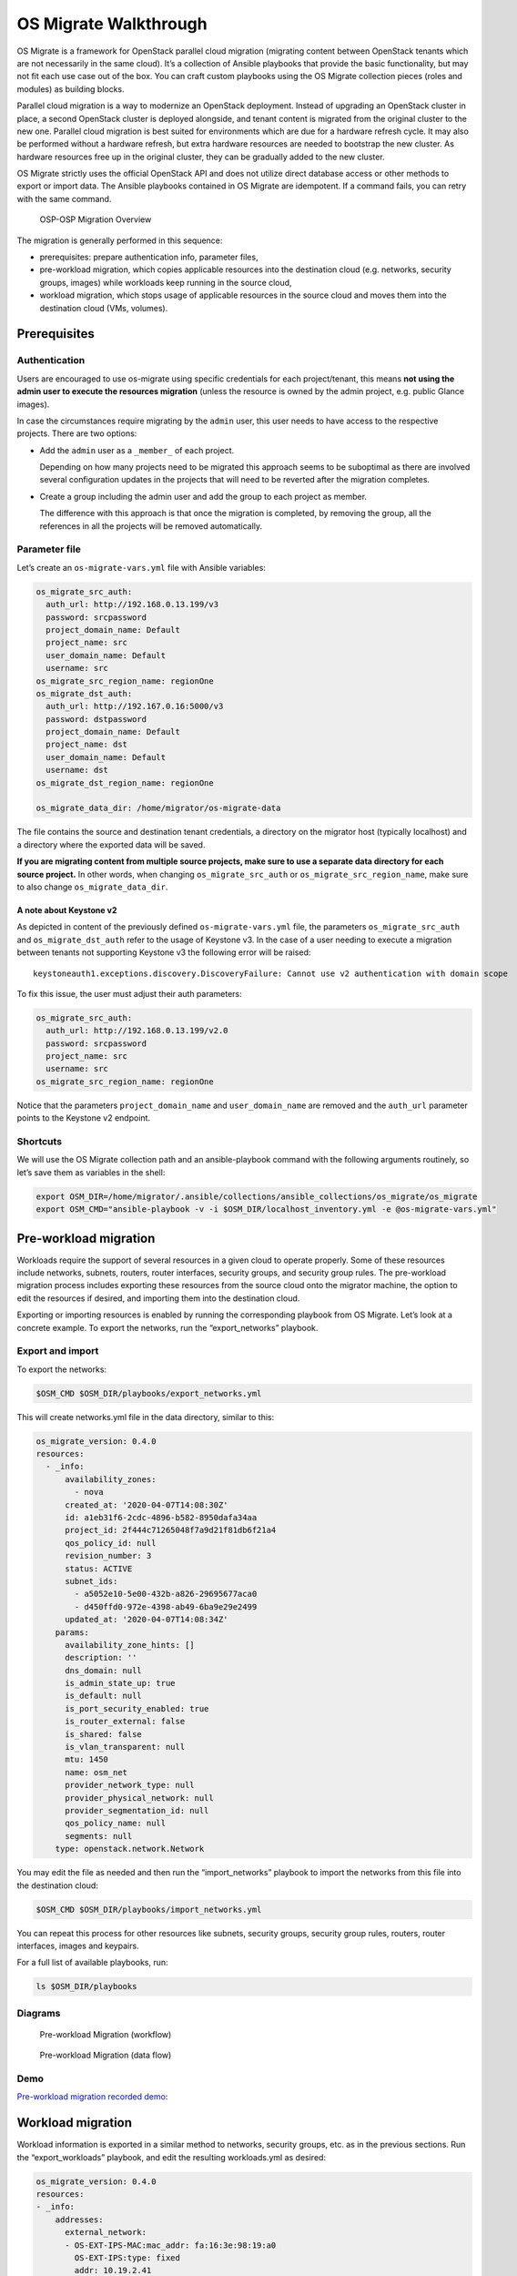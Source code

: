 OS Migrate Walkthrough
======================

OS Migrate is a framework for OpenStack parallel cloud migration
(migrating content between OpenStack tenants which are not necessarily
in the same cloud). It’s a collection of Ansible playbooks that provide
the basic functionality, but may not fit each use case out of the box.
You can craft custom playbooks using the OS Migrate collection pieces
(roles and modules) as building blocks.

Parallel cloud migration is a way to modernize an OpenStack deployment.
Instead of upgrading an OpenStack cluster in place, a second OpenStack
cluster is deployed alongside, and tenant content is migrated from the
original cluster to the new one. Parallel cloud migration is best suited
for environments which are due for a hardware refresh cycle. It may also
be performed without a hardware refresh, but extra hardware resources
are needed to bootstrap the new cluster. As hardware resources free up
in the original cluster, they can be gradually added to the new cluster.

OS Migrate strictly uses the official OpenStack API and does not utilize
direct database access or other methods to export or import data. The
Ansible playbooks contained in OS Migrate are idempotent. If a command
fails, you can retry with the same command.

.. figure:: ../images/plantuml/render/pcm-birds-eye.png
   :alt: OSP-OSP Migration Overview
   :width: 80%

   OSP-OSP Migration Overview

The migration is generally performed in this sequence:

-  prerequisites: prepare authentication info, parameter files,

-  pre-workload migration, which copies applicable resources into the
   destination cloud (e.g. networks, security groups, images) while
   workloads keep running in the source cloud,

-  workload migration, which stops usage of applicable resources in the
   source cloud and moves them into the destination cloud (VMs,
   volumes).

Prerequisites
-------------

Authentication
~~~~~~~~~~~~~~

Users are encouraged to use os-migrate using specific credentials for
each project/tenant, this means **not using the admin user to execute
the resources migration** (unless the resource is owned by the admin
project, e.g. public Glance images).

In case the circumstances require migrating by the ``admin`` user,
this user needs to have access to the respective projects. There are
two options:

-  Add the ``admin`` user as a ``_member_`` of each project.

   Depending on how many projects need to be migrated this approach seems
   to be suboptimal as there are involved several configuration updates in
   the projects that will need to be reverted after the migration
   completes.

-  Create a group including the admin user and add the group to each
   project as member.

   The difference with this approach is that once the migration is
   completed, by removing the group, all the references in all the projects
   will be removed automatically.

Parameter file
~~~~~~~~~~~~~~

Let’s create an ``os-migrate-vars.yml`` file with Ansible variables:

.. code:: yaml

   os_migrate_src_auth:
     auth_url: http://192.168.0.13.199/v3
     password: srcpassword
     project_domain_name: Default
     project_name: src
     user_domain_name: Default
     username: src
   os_migrate_src_region_name: regionOne
   os_migrate_dst_auth:
     auth_url: http://192.167.0.16:5000/v3
     password: dstpassword
     project_domain_name: Default
     project_name: dst
     user_domain_name: Default
     username: dst
   os_migrate_dst_region_name: regionOne

   os_migrate_data_dir: /home/migrator/os-migrate-data

The file contains the source and destination tenant credentials, a
directory on the migrator host (typically localhost) and a directory
where the exported data will be saved.

**If you are migrating content from multiple source projects, make
sure to use a separate data directory for each source project.** In
other words, when changing ``os_migrate_src_auth`` or
``os_migrate_src_region_name``, make sure to also change
``os_migrate_data_dir``.

A note about Keystone v2
^^^^^^^^^^^^^^^^^^^^^^^^

As depicted in content of the previously defined ``os-migrate-vars.yml``
file, the parameters ``os_migrate_src_auth`` and ``os_migrate_dst_auth``
refer to the usage of Keystone v3. In the case of a user needing to
execute a migration between tenants not supporting Keystone v3 the
following error will be raised:

::

   keystoneauth1.exceptions.discovery.DiscoveryFailure: Cannot use v2 authentication with domain scope

To fix this issue, the user must adjust their auth parameters:

.. code:: yaml

   os_migrate_src_auth:
     auth_url: http://192.168.0.13.199/v2.0
     password: srcpassword
     project_name: src
     username: src
   os_migrate_src_region_name: regionOne

Notice that the parameters ``project_domain_name`` and
``user_domain_name`` are removed and the ``auth_url`` parameter points
to the Keystone v2 endpoint.

Shortcuts
~~~~~~~~~

We will use the OS Migrate collection path and an ansible-playbook
command with the following arguments routinely, so let’s save them as
variables in the shell:

.. code:: bash

   export OSM_DIR=/home/migrator/.ansible/collections/ansible_collections/os_migrate/os_migrate
   export OSM_CMD="ansible-playbook -v -i $OSM_DIR/localhost_inventory.yml -e @os-migrate-vars.yml"

Pre-workload migration
----------------------

Workloads require the support of several resources in a given cloud to
operate properly. Some of these resources include networks, subnets,
routers, router interfaces, security groups, and security group rules.
The pre-workload migration process includes exporting these resources
from the source cloud onto the migrator machine, the option to edit the
resources if desired, and importing them into the destination cloud.

Exporting or importing resources is enabled by running the corresponding
playbook from OS Migrate. Let’s look at a concrete example. To export
the networks, run the “export_networks” playbook.

Export and import
~~~~~~~~~~~~~~~~~

To export the networks:

.. code:: bash

   $OSM_CMD $OSM_DIR/playbooks/export_networks.yml

This will create networks.yml file in the data directory, similar to
this:

.. code:: yaml

   os_migrate_version: 0.4.0
   resources:
     - _info:
         availability_zones:
           - nova
         created_at: '2020-04-07T14:08:30Z'
         id: a1eb31f6-2cdc-4896-b582-8950dafa34aa
         project_id: 2f444c71265048f7a9d21f81db6f21a4
         qos_policy_id: null
         revision_number: 3
         status: ACTIVE
         subnet_ids:
           - a5052e10-5e00-432b-a826-29695677aca0
           - d450ffd0-972e-4398-ab49-6ba9e29e2499
         updated_at: '2020-04-07T14:08:34Z'
       params:
         availability_zone_hints: []
         description: ''
         dns_domain: null
         is_admin_state_up: true
         is_default: null
         is_port_security_enabled: true
         is_router_external: false
         is_shared: false
         is_vlan_transparent: null
         mtu: 1450
         name: osm_net
         provider_network_type: null
         provider_physical_network: null
         provider_segmentation_id: null
         qos_policy_name: null
         segments: null
       type: openstack.network.Network

You may edit the file as needed and then run the “import_networks”
playbook to import the networks from this file into the destination
cloud:

.. code:: bash

   $OSM_CMD $OSM_DIR/playbooks/import_networks.yml

You can repeat this process for other resources like subnets, security
groups, security group rules, routers, router interfaces, images and
keypairs.

For a full list of available playbooks, run:

.. code:: bash

   ls $OSM_DIR/playbooks

Diagrams
~~~~~~~~

.. figure:: ../images/plantuml/render/pre-workload-migration-workflow.png
   :alt: Pre-workload Migration (workflow)
   :width: 50%

   Pre-workload Migration (workflow)

.. figure:: ../images/plantuml/render/pre-workload-migration-data-flow.png
   :alt: Pre-workload Migration (data flow)
   :width: 50%

   Pre-workload Migration (data flow)

Demo
~~~~

`Pre-workload migration recorded demo <https://youtu.be/e7KXy5Hq4CMA>`_:

|Watch the video1|

Workload migration
------------------

Workload information is exported in a similar method to networks,
security groups, etc. as in the previous sections. Run the
“export_workloads” playbook, and edit the resulting workloads.yml as
desired:

.. code:: yaml

   os_migrate_version: 0.4.0
   resources:
   - _info:
       addresses:
         external_network:
         - OS-EXT-IPS-MAC:mac_addr: fa:16:3e:98:19:a0
           OS-EXT-IPS:type: fixed
           addr: 10.19.2.41
           version: 4
       flavor_id: a96b2815-3525-4eea-9ab4-14ba58e17835
       id: 0025f062-f684-4e02-9da2-3219e011ec74
       status: SHUTOFF
     params:
       flavor_name: m1.small
       name: migration-vm
       security_group_names:
       - testing123
       - default
     type: openstack.compute.Server

Note that this playbook only extracts metadata about servers in the
specified tenant - it does not download OpenStack volumes directly to
the migration data directory. Data transfer is handled by the
import_workloads playbook. The data is transfered directly between the
clouds, meaning both clouds have to be running and reachable at the
same time. The following sections describe the process in more detail.

Process Summary
~~~~~~~~~~~~~~~

This flowchart illustrates the high-level migration workflow, from a
user’s point of view:

.. figure:: ../images/plantuml/render/workload-migration-workflow.png
   :alt: Workload migration (workflow)
   :width: 50%

   Workload migration (workflow)

The process involves the deployment of a “conversion host” on source
and destination clouds. A conversion host is an OpenStack server which
will be used to transfer binary volume data from the source to the
destination cloud. The conversion hosts are expected to be created
from CentOS 8 or RHEL 8 cloud images.

The following diagram helps explain the need for a conversion host VM:

.. figure:: ../images/plantuml/render/workload-migration-data-flow.png
   :alt: Workload migration (data flow)
   :width: 75%

   Workload migration (data flow)

This shows that volumes on the source and destination clouds are
removed from their original VMs and attached to their respective
conversion hosts, and then transferred over the network from the
source conversion host to the destination. The tooling inside the
conversion host migrates one server by automating these actions on
the source and destination clouds:

Source Cloud:

-  Detach volumes from the target server to migrate

-  Attach the volumes to the source conversion host

-  Export the volumes as block devices and wait for destination
   conversion host to connect

Destination Cloud:

-  Create new volumes on the destination conversion host, one for each
   source volume

-  Attach the new volumes to the destination conversion host

-  Connect to the block devices exported by source conversion host, and
   copy the data to the new attached volumes

-  Detach the volumes from the destination conversion host

-  Create a new server using the new volumes

This method keeps broad compatibility with the various flavors and
configurations of OpenStack using as much of an API-only approach as
possible, while allowing the use of libguestfs-based tooling to minimize
total data transfer.

Preparation
~~~~~~~~~~~

We’ll put additional parameters into ``os-migrate-vars.yml``:

.. code:: yaml

   os_migrate_conversion_external_network_name: public
   os_migrate_conversion_flavor_name: m1.large

These define the flavor and external network we want to use for our
conversion hosts.

By default the migration will use an image named ``os_migrate_conv`` for
conversion hosts. Make sure this image exists in Glance on both clouds.
Currently it should be a
`CentOS 8 Cloud Image <https://cloud.centos.org/centos/8/x86_64/images/CentOS-8-GenericCloud-8.2.2004-20200611.2.x86_64.qcow2>`_
or
`RHEL 8 KVM Guest Image <https://access.redhat.com/downloads/content/479/ver=/rhel---8/8.3/x86_64/product-software>`_.

When using RHEL as conversion host, make sure to set the necessary `RHEL variables <https://os-migrate.github.io/os-migrate/user/variables-guide.html#conversion-host-rhel-variables>`_.

Conversion host deployment
~~~~~~~~~~~~~~~~~~~~~~~~~~

The conversion host deployment playbook creates the servers, installs
additional required packages, and authorizes the destination conversion
host to connect to the source conversion host for the actual data
transfer.

.. code:: bash

   $OSM_CMD $OSM_DIR/playbooks/deploy_conversion_hosts.yml

Export
~~~~~~

Before migrating workloads, the destination cloud must have imported all
other resources (networks, security groups, etc.) or the migration will
fail. Matching named resources (including flavor names) must exist on
the destination before the servers are created.

Export workload information with the export_workloads playbook. Each
server listed in the resulting workloads.yml will be migrated,
except for the one matching the name given to the source conversion
host server.

.. code:: bash

   $OSM_CMD $OSM_DIR/playbooks/export_workloads.yml

The resulting workloads.yml file will look similar to:

.. code:: yaml

   os_migrate_version: 0.5.0
   resources:
   - _info:
       created_at: '2020-11-12T17:55:40Z'
       flavor_id: cd6258f9-c34b-4a9c-a1e2-8cb81826781e
       id: af615f8c-378a-4a2e-be6a-b4d38a954242
       launched_at: '2020-11-12T17:56:00.000000'
       security_group_ids:
       - 1359ec88-4873-40d2-aa0b-18ad0588f107
       status: SHUTOFF
       updated_at: '2020-11-12T17:56:30Z'
       user_id: 48be0a2e86a84682b8e4992a65d39e3e
     _migration_params:
       boot_disk_copy: false
     params:
       availability_zone: nova
       config_drive: null
       description: osm_server
       disk_config: MANUAL
       flavor_ref:
         domain_name: null
         name: m1.xtiny
         project_name: null
       image_ref:
         domain_name: null
         name: cirros-0.4.0-x86_64-disk.img
         project_name: null
       key_name: osm_key
       metadata: {}
       name: osm_server
       ports:
       - _info:
           device_id: af615f8c-378a-4a2e-be6a-b4d38a954242
           device_owner: compute:nova
           id: cf5d73c3-089b-456b-abb9-dc5da988844e
         _migration_params: {}
         params:
           fixed_ips_refs:
           - ip_address: 192.168.20.7
             subnet_ref:
               domain_name: '%auth%'
               name: osm_subnet
               project_name: '%auth%'
           network_ref:
             domain_name: '%auth%'
             name: osm_net
             project_name: '%auth%'
         type: openstack.network.ServerPort
       scheduler_hints: null
       security_group_refs:
       - domain_name: '%auth%'
         name: osm_security_group
         project_name: '%auth%'
       tags: []
       user_data: null
     type: openstack.compute.Server

Migration parameters
~~~~~~~~~~~~~~~~~~~~

You can edit the exported ``workloads.yml`` to adjust desired
properties for the servers which will be created in the destination
cloud during migration. You can also edit migration parameters to
control how a workload should be migrated. Refer to
`Migration Parameters Guide <migration-params-guide.html>`_
for more information.

Ansible Variables
~~~~~~~~~~~~~~~~~

In addition to the migration parameters in the resource YAML files,
you can alter the behavior of OS Migrate via Ansible variables,
e.g. to specify a subset of resources/workloads that will be exported
or imported. Refer to the `Variables Guide <variables-guide.html>`_ for
details.

Migration
~~~~~~~~~

Then run the import_workloads playbook to migrate the workloads:

.. code:: bash

   $OSM_CMD $OSM_DIR/playbooks/import_workloads.yml

Any server marked “changed” should be successfully migrated to the
destination cloud. Servers are “skipped” if they match the name or
ID of the specified conversion host. If there is already an server
on the destination matching the name of the current server, it will
be marked “ok” and no extra work will be performed.

Cleanup of conversion hosts
~~~~~~~~~~~~~~~~~~~~~~~~~~~

When you are done migrating workloads in given tenants, delete their
conversion hosts via the delete_conversion_hosts playbook:

.. code:: bash

   $OSM_CMD $OSM_DIR/playbooks/delete_conversion_hosts.yml

Demo
~~~~

`Workload migration recorded demo <https://youtu.be/gEKvgIZqrQY>`_:

|Watch the video2|

.. |Watch the video1| image:: https://img.youtube.com/vi/e7KXy5Hq4CM/maxresdefault.jpg
   :target: https://youtu.be/e7KXy5Hq4CMA
.. |Watch the video2| image:: https://img.youtube.com/vi/gEKvgIZqrQY/maxresdefault.jpg
   :target: https://youtu.be/gEKvgIZqrQY
